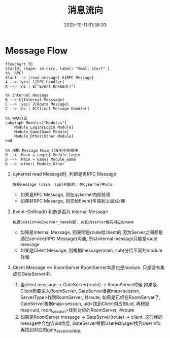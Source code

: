 #+title: 消息流向
#+date: 2025-10-11 01:38:33
#+hugo_section: docs
#+hugo_bundle: server/02_message_flow
#+export_file_name: index
#+hugo_weight: 2
#+hugo_draft: false
#+hugo_auto_set_lastmod: t
#+hugo_custom_front_matter: :bookCollapseSection false
#+hugo_paired_shortcodes: qr %columns %details %hint mermaid %steps tabs tab

* Message Flow
  #+begin_src mermaid :file result.png
       flowchart TD
       Start@{ shape: sm-circ, label: "Small start" }
       %%  RPC?
       Start --> |read message| A{RPC Message}
       A --> |yes| 1[RPC Handler]
       A --> |no | B["Event OnRead()"]

       %% Internal Message
       B --> C{Internal Messsage}
       C --> |yes| 2[Route Message]
       C --> |no | D[Client Message Handler]

       %% 模块分组
       subgraph Modules["Modules"]
           Module_Login[Login Module]
           Module_Game[Game Module]
           Module_Other[Other Module]
       end

       %% 根据 Message Main 分发到不同模块
       D --> |Main = Login| Module_Login
       D --> |Main = Game| Module_Game
       D --> |other| Module_Other
  #+end_src

  #+RESULTS:
  [[file:result.png]]

  1. qykernel read Message时, 判断是否RPC Message
     : 根据message (main, sub)判断的. 在qykernel中定义
     - 如果是RPC Message, 则在qykernel内部处理
     - 如果非RPC Message, 则交给Event(传递到上层)处理
  2. Event::OnRead() 判断是否为 Internal Message
     : 根据Session中的server_name判断. 内部的server都有对应的name
     - 如果是Internal Message, 则表明是route给client的
       因为Server之间都是通过service(RPC Message)沟通,
       所以internal message只能是route message
     - 如果是Client Message, 则根据message(main, sub)分给不同的module处理
  3. Client Message <-> RoomServer
     RoomServer本质也是module. 只是没有集成在GateServer中.
     1) 当client message -> GateServer(route) -> RoomServer时候
        如果是Client刚要进入RoomServer, GateServer根据map<session, ServerType>找到RoomServer, 并route;
        如果是已经在RoomServer了, GateServer根据map<session, uid>找到Client对应的uid, 再根据
        map<uid, room_session>找到对应的RoomServer, 并route
     2) 如果是RoomServer message -> GateServer(route) -> client.
        这时候的messge中会包含uid信息, GateServer根据UserManager找到UserInfo, 再找到对应的gate_session并转发
